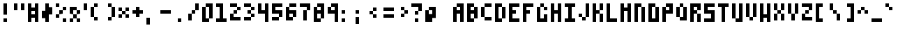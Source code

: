 SplineFontDB: 3.2
FontName: Particle
FullName: Particle
FamilyName: Particle
Weight: Regular
Copyright: Copyright (c) 2016 Daniel Sim (https://github.com/dansimco/particle)\n\nThis Font Software is licensed under the SIL Open Font License, Version 1.1.\nThis license is copied below, and is also available with a FAQ at:\nhttp://scripts.sil.org/OFL\n\n-----------------------------------------------------------\nSIL OPEN FONT LICENSE Version 1.1 - 26 February 2007\n-----------------------------------------------------------\n\nPREAMBLE\nThe goals of the Open Font License (OFL) are to stimulate worldwide\ndevelopment of collaborative font projects, to support the font creation\nefforts of academic and linguistic communities, and to provide a free and\nopen framework in which fonts may be shared and improved in partnership\nwith others.\n\nThe OFL allows the licensed fonts to be used, studied, modified and\nredistributed freely as long as they are not sold by themselves. The\nfonts, including any derivative works, can be bundled, embedded,\nredistributed and/or sold with any software provided that any reserved\nnames are not used by derivative works. The fonts and derivatives,\nhowever, cannot be released under any other type of license. The\nrequirement for fonts to remain under this license does not apply\nto any document created using the fonts or their derivatives.\n\nDEFINITIONS\n"Font Software" refers to the set of files released by the Copyright\nHolder(s) under this license and clearly marked as such. This may\ninclude source files, build scripts and documentation.\n\n"Reserved Font Name" refers to any names specified as such after the\ncopyright statement(s).\n\n"Original Version" refers to the collection of Font Software components as\ndistributed by the Copyright Holder(s).\n\n"Modified Version" refers to any derivative made by adding to, deleting,\nor substituting -- in part or in whole -- any of the components of the\nOriginal Version, by changing formats or by porting the Font Software to a\nnew environment.\n\n"Author" refers to any designer, engineer, programmer, technical\nwriter or other person who contributed to the Font Software.\n\nPERMISSION AND CONDITIONS\nPermission is hereby granted, free of charge, to any person obtaining\na copy of the Font Software, to use, study, copy, merge, embed, modify,\nredistribute, and sell modified and unmodified copies of the Font\nSoftware, subject to the following conditions:\n\n1) Neither the Font Software nor any of its individual components,\nin Original or Modified Versions, may be sold by itself.\n\n2) Original or Modified Versions of the Font Software may be bundled,\nredistributed and/or sold with any software, provided that each copy\ncontains the above copyright notice and this license. These can be\nincluded either as stand-alone text files, human-readable headers or\nin the appropriate machine-readable metadata fields within text or\nbinary files as long as those fields can be easily viewed by the user.\n\n3) No Modified Version of the Font Software may use the Reserved Font\nName(s) unless explicit written permission is granted by the corresponding\nCopyright Holder. This restriction only applies to the primary font name as\npresented to the users.\n\n4) The name(s) of the Copyright Holder(s) or the Author(s) of the Font\nSoftware shall not be used to promote, endorse or advertise any\nModified Version, except to acknowledge the contribution(s) of the\nCopyright Holder(s) and the Author(s) or with their explicit written\npermission.\n\n5) The Font Software, modified or unmodified, in part or in whole,\nmust be distributed entirely under this license, and must not be\ndistributed under any other license. The requirement for fonts to\nremain under this license does not apply to any document created\nusing the Font Software.\n\nTERMINATION\nThis license becomes null and void if any of the above conditions are\nnot met.\n\nDISCLAIMER\nTHE FONT SOFTWARE IS PROVIDED "AS IS", WITHOUT WARRANTY OF ANY KIND,\nEXPRESS OR IMPLIED, INCLUDING BUT NOT LIMITED TO ANY WARRANTIES OF\nMERCHANTABILITY, FITNESS FOR A PARTICULAR PURPOSE AND NONINFRINGEMENT\nOF COPYRIGHT, PATENT, TRADEMARK, OR OTHER RIGHT. IN NO EVENT SHALL THE\nCOPYRIGHT HOLDER BE LIABLE FOR ANY CLAIM, DAMAGES OR OTHER LIABILITY,\nINCLUDING ANY GENERAL, SPECIAL, INDIRECT, INCIDENTAL, OR CONSEQUENTIAL\nDAMAGES, WHETHER IN AN ACTION OF CONTRACT, TORT OR OTHERWISE, ARISING\nFROM, OUT OF THE USE OR INABILITY TO USE THE FONT SOFTWARE OR FROM\nOTHER DEALINGS IN THE FONT SOFTWARE.
UComments: "2023-11-25: Created with FontForge (http://fontforge.org)"
Version: 001.000
ItalicAngle: 0
UnderlinePosition: 0
UnderlineWidth: 0
Ascent: 96
Descent: 32
InvalidEm: 0
LayerCount: 2
Layer: 0 0 "Back" 1
Layer: 1 0 "Fore" 0
XUID: [1021 311 -1127530602 9207159]
StyleMap: 0x0000
FSType: 0
OS2Version: 0
OS2_WeightWidthSlopeOnly: 0
OS2_UseTypoMetrics: 1
CreationTime: 1700957456
ModificationTime: 1701027869
OS2TypoAscent: 0
OS2TypoAOffset: 1
OS2TypoDescent: 0
OS2TypoDOffset: 1
OS2TypoLinegap: 12
OS2WinAscent: 0
OS2WinAOffset: 1
OS2WinDescent: 0
OS2WinDOffset: 1
HheadAscent: 0
HheadAOffset: 1
HheadDescent: 0
HheadDOffset: 1
Lookup: 258 0 0 "Pairwise Positioning (kerning) in Latin lookup 0" { "Pairwise Positioning (kerning) in Latin lookup 0-1"  "Pairwise Positioning (kerning) in Latin lookup 0-2" [19,1,0] } ['    ' ('DFLT' <'dflt' > 'latn' <'dflt' > ) ]
MarkAttachClasses: 1
DEI: 91125
KernClass2: 3 3 "Pairwise Positioning (kerning) in Latin lookup 0-1"
 0 
 11 quotesingle
 1 s
 0 
 0 {} 0 {} 0 {} 0 {} 0 {} 0 {} 0 {} 0 {150-150 -16} 0 {150-150 -16}
Encoding: ISO8859-1
UnicodeInterp: none
NameList: AGL For New Fonts
DisplaySize: -48
AntiAlias: 1
FitToEm: 0
WinInfo: 0 32 8
BeginPrivate: 0
EndPrivate
BeginChars: 256 97

StartChar: A
Encoding: 65 65 0
Width: 64
VWidth: 16000
Flags: HW
LayerCount: 2
Fore
SplineSet
16 64 m 1
 16 80 l 1
 32 80 l 1
 48 80 l 1
 48 64 l 1
 48 48 l 1
 48 32 l 1
 48 16 l 1
 48 0 l 1
 32 0 l 1
 32 16 l 1
 32 32 l 1
 32 48 l 1
 32 64 l 1
 16 64 l 1
 16 48 l 1
 32 48 l 1
 32 32 l 1
 16 32 l 1
 16 16 l 1
 16 0 l 1
 0 0 l 1
 0 16 l 1
 0 32 l 1
 0 48 l 1
 0 64 l 1
 16 64 l 1
EndSplineSet
Validated: 5
EndChar

StartChar: B
Encoding: 66 66 1
Width: 64
Flags: HW
LayerCount: 2
Fore
SplineSet
0 80 m 1
 16 80 l 1
 32 80 l 1
 32 64 l 1
 16 64 l 1
 16 48 l 1
 32 48 l 1
 32 64 l 1
 48 64 l 1
 48 48 l 1
 48 32 l 1
 48 16 l 1
 32 16 l 1
 32 32 l 1
 16 32 l 1
 16 16 l 1
 32 16 l 1
 32 0 l 1
 16 0 l 1
 0 0 l 1
 0 64 l 1
 0 80 l 1
EndSplineSet
Validated: 5
EndChar

StartChar: C
Encoding: 67 67 2
Width: 64
Flags: HW
LayerCount: 2
Fore
SplineSet
16 80 m 1
 32 80 l 1
 48 80 l 1
 48 64 l 1
 32 64 l 1
 16 64 l 1
 16 80 l 1
16 64 m 1
 0 64 l 1
 0 48 l 1
 0 32 l 1
 0 16 l 1
 16 16 l 1
 16 32 l 1
 16 48 l 1
 16 64 l 1
16 16 m 1
 16 0 l 1
 32 0 l 1
 48 0 l 1
 48 16 l 1
 32 16 l 1
 16 16 l 1
EndSplineSet
Validated: 5
EndChar

StartChar: D
Encoding: 68 68 3
Width: 64
Flags: HW
LayerCount: 2
Fore
SplineSet
0 80 m 1
 16 80 l 1
 32 80 l 1
 32 64 l 1
 16 64 l 1
 16 48 l 1
 16 32 l 1
 16 16 l 1
 32 16 l 1
 32 0 l 1
 16 0 l 1
 0 0 l 1
 0 16 l 1
 0 32 l 1
 0 48 l 1
 0 64 l 1
 0 80 l 1
32 64 m 1
 32 48 l 1
 32 32 l 1
 32 16 l 1
 48 16 l 1
 48 32 l 1
 48 48 l 1
 48 64 l 1
 32 64 l 1
EndSplineSet
Validated: 5
EndChar

StartChar: E
Encoding: 69 69 4
Width: 64
Flags: HW
LayerCount: 2
Fore
SplineSet
0 80 m 1
 16 80 l 1
 32 80 l 1
 48 80 l 1
 48 64 l 1
 32 64 l 1
 16 64 l 1
 16 48 l 1
 32 48 l 1
 32 32 l 1
 16 32 l 1
 16 16 l 1
 32 16 l 1
 48 16 l 1
 48 0 l 1
 32 0 l 1
 16 0 l 1
 0 0 l 1
 0 16 l 1
 0 32 l 1
 0 48 l 1
 0 64 l 1
 0 80 l 1
EndSplineSet
Validated: 1
EndChar

StartChar: F
Encoding: 70 70 5
Width: 64
Flags: HW
LayerCount: 2
Fore
SplineSet
0 80 m 1
 16 80 l 1
 32 80 l 1
 48 80 l 1
 48 64 l 1
 32 64 l 1
 16 64 l 1
 16 48 l 1
 32 48 l 1
 32 32 l 1
 16 32 l 1
 16 16 l 1
 16 0 l 1
 0 0 l 1
 0 16 l 1
 0 32 l 1
 0 48 l 1
 0 64 l 1
 0 80 l 1
EndSplineSet
Validated: 1
EndChar

StartChar: G
Encoding: 71 71 6
Width: 64
Flags: HW
LayerCount: 2
Fore
SplineSet
16 80 m 1
 32 80 l 1
 32 64 l 1
 16 64 l 1
 16 80 l 1
32 64 m 1
 48 64 l 1
 48 48 l 1
 32 48 l 1
 32 64 l 1
16 64 m 1
 16 48 l 1
 16 32 l 1
 16 16 l 1
 32 16 l 1
 32 32 l 1
 48 32 l 1
 48 16 l 1
 48 0 l 1
 32 0 l 1
 16 0 l 1
 0 0 l 1
 0 16 l 1
 0 32 l 1
 0 48 l 1
 0 64 l 1
 16 64 l 1
EndSplineSet
Validated: 5
EndChar

StartChar: H
Encoding: 72 72 7
Width: 64
Flags: HW
LayerCount: 2
Fore
SplineSet
0 80 m 1
 16 80 l 1
 16 64 l 1
 16 48 l 1
 32 48 l 1
 32 64 l 1
 32 80 l 1
 48 80 l 1
 48 64 l 1
 48 48 l 1
 48 32 l 1
 48 16 l 1
 48 0 l 1
 32 0 l 1
 32 16 l 1
 32 32 l 1
 16 32 l 1
 16 16 l 1
 16 0 l 1
 0 0 l 1
 0 16 l 1
 0 32 l 1
 0 48 l 1
 0 64 l 1
 0 80 l 1
EndSplineSet
Validated: 1
EndChar

StartChar: I
Encoding: 73 73 8
Width: 64
Flags: W
HStem: 0 16<0 16 32 48> 64 16<0 16 32 48>
VStem: 16 16<16 64>
LayerCount: 2
Fore
SplineSet
0 80 m 1
 16 80 l 1
 32 80 l 1
 48 80 l 1
 48 64 l 1
 32 64 l 1
 32 48 l 1
 32 32 l 1
 32 16 l 1
 48 16 l 1
 48 0 l 1
 32 0 l 1
 16 0 l 1
 0 0 l 1
 0 16 l 1
 16 16 l 1
 16 32 l 1
 16 48 l 1
 16 64 l 1
 0 64 l 1
 0 80 l 1
EndSplineSet
Validated: 1
EndChar

StartChar: J
Encoding: 74 74 9
Width: 64
Flags: HW
LayerCount: 2
Fore
SplineSet
32 80 m 1
 48 80 l 1
 48 64 l 1
 48 48 l 1
 48 32 l 1
 48 16 l 1
 32 16 l 1
 32 32 l 1
 32 48 l 1
 32 64 l 1
 32 80 l 1
32 16 m 1
 16 16 l 1
 16 0 l 1
 32 0 l 1
 32 16 l 1
16 16 m 1
 16 32 l 1
 0 32 l 1
 0 16 l 1
 16 16 l 1
EndSplineSet
Validated: 5
EndChar

StartChar: K
Encoding: 75 75 10
Width: 64
Flags: HW
LayerCount: 2
Fore
SplineSet
0 80 m 1
 16 80 l 1
 16 64 l 1
 16 48 l 1
 32 48 l 1
 32 32 l 1
 16 32 l 1
 16 16 l 1
 16 0 l 1
 0 0 l 1
 0 16 l 1
 0 32 l 1
 0 48 l 1
 0 64 l 1
 0 80 l 1
32 48 m 1
 32 64 l 1
 32 80 l 1
 48 80 l 1
 48 64 l 1
 48 48 l 1
 32 48 l 1
32 32 m 1
 32 16 l 1
 32 0 l 1
 48 0 l 1
 48 16 l 1
 48 32 l 1
 32 32 l 1
EndSplineSet
Validated: 5
EndChar

StartChar: L
Encoding: 76 76 11
Width: 64
Flags: HW
LayerCount: 2
Fore
SplineSet
0 80 m 1
 16 80 l 1
 16 64 l 1
 16 48 l 1
 16 32 l 1
 16 16 l 1
 32 16 l 1
 48 16 l 1
 48 0 l 1
 32 0 l 1
 16 0 l 1
 0 0 l 1
 0 16 l 1
 0 32 l 1
 0 48 l 1
 0 64 l 1
 0 80 l 1
EndSplineSet
Validated: 1
EndChar

StartChar: M
Encoding: 77 77 12
Width: 64
Flags: HW
LayerCount: 2
Fore
SplineSet
0 80 m 1
 16 80 l 1
 16 64 l 1
 32 64 l 1
 32 80 l 1
 48 80 l 1
 48 64 l 1
 48 48 l 1
 48 32 l 1
 48 16 l 1
 48 0 l 1
 32 0 l 1
 32 16 l 1
 32 32 l 1
 32 48 l 1
 16 48 l 1
 16 32 l 1
 16 16 l 1
 16 0 l 1
 0 0 l 1
 0 16 l 1
 0 32 l 1
 0 48 l 1
 0 64 l 1
 0 80 l 1
EndSplineSet
Validated: 1
EndChar

StartChar: N
Encoding: 78 78 13
Width: 64
Flags: HW
LayerCount: 2
Fore
SplineSet
0 80 m 1
 16 80 l 1
 32 80 l 1
 32 64 l 1
 16 64 l 1
 16 48 l 1
 16 32 l 1
 16 16 l 1
 16 0 l 1
 0 0 l 1
 0 16 l 1
 0 32 l 1
 0 48 l 1
 0 64 l 1
 0 80 l 1
32 64 m 1
 32 48 l 1
 32 32 l 1
 32 16 l 1
 32 0 l 1
 48 0 l 1
 48 16 l 1
 48 32 l 1
 48 48 l 1
 48 64 l 1
 32 64 l 1
EndSplineSet
Validated: 5
EndChar

StartChar: O
Encoding: 79 79 14
Width: 64
Flags: W
HStem: 0 16<16 32> 64 16<16 32>
VStem: 0 16<16 64> 32 16<16 64>
LayerCount: 2
Fore
SplineSet
0 80 m 1
 16 80 l 1
 32 80 l 1
 32 64 l 1
 16 64 l 1
 16 48 l 1
 16 32 l 1
 16 16 l 1
 32 16 l 1
 32 32 l 1
 32 48 l 1
 32 64 l 1
 48 64 l 1
 48 48 l 1
 48 32 l 1
 48 16 l 1
 48 0 l 1
 32 0 l 1
 16 0 l 1
 0 0 l 1
 0 16 l 1
 0 32 l 1
 0 48 l 1
 0 64 l 1
 0 80 l 1
EndSplineSet
Validated: 5
EndChar

StartChar: P
Encoding: 80 80 15
Width: 64
Flags: HW
LayerCount: 2
Fore
SplineSet
16 64 m 5
 16 80 l 1
 32 80 l 1
 48 80 l 1
 48 64 l 1
 48 48 l 1
 48 32 l 1
 32 32 l 1
 32 48 l 1
 32 48 l 1
 32 64 l 1
 16 64 l 1
 16 48 l 1
 32 48 l 1
 32 32 l 1
 16 32 l 1
 16 16 l 1
 16 0 l 1
 0 0 l 1
 0 16 l 1
 0 32 l 1
 0 48 l 1
 0 64 l 1
 16 64 l 5
EndSplineSet
Validated: 5
EndChar

StartChar: Q
Encoding: 81 81 16
Width: 64
Flags: HW
LayerCount: 2
Fore
SplineSet
16 80 m 1
 32 80 l 1
 32 64 l 1
 16 64 l 1
 16 80 l 1
32 64 m 1
 32 48 l 1
 32 32 l 1
 32 16 l 1
 16 16 l 1
 16 0 l 1
 32 0 l 1
 48 0 l 1
 48 16 l 1
 48 32 l 1
 48 48 l 1
 48 64 l 1
 32 64 l 1
16 16 m 1
 16 32 l 1
 16 48 l 1
 16 64 l 1
 0 64 l 1
 0 48 l 1
 0 32 l 1
 0 16 l 1
 16 16 l 1
EndSplineSet
Validated: 5
EndChar

StartChar: R
Encoding: 82 82 17
Width: 64
Flags: HW
LayerCount: 2
Fore
SplineSet
0 80 m 1
 16 80 l 1
 32 80 l 1
 48 80 l 1
 48 64 l 1
 48 48 l 1
 32 48 l 1
 32 64 l 1
 16 64 l 1
 16 48 l 1
 32 48 l 1
 32 32 l 1
 16 32 l 1
 16 16 l 1
 16 0 l 1
 0 0 l 1
 0 16 l 1
 0 32 l 1
 0 48 l 1
 0 64 l 1
 0 80 l 1
32 32 m 1
 48 32 l 1
 48 16 l 1
 48 0 l 1
 32 0 l 1
 32 16 l 1
 32 32 l 1
EndSplineSet
Validated: 5
EndChar

StartChar: S
Encoding: 83 83 18
Width: 64
Flags: HW
LayerCount: 2
Fore
SplineSet
0 80 m 1
 16 80 l 1
 32 80 l 1
 48 80 l 1
 48 64 l 1
 32 64 l 1
 16 64 l 1
 16 48 l 1
 32 48 l 1
 48 48 l 1
 48 32 l 1
 48 16 l 1
 48 0 l 1
 32 0 l 1
 16 0 l 1
 0 0 l 1
 0 16 l 1
 16 16 l 1
 32 16 l 1
 32 32 l 1
 16 32 l 1
 0 32 l 1
 0 48 l 1
 0 64 l 1
 0 80 l 1
EndSplineSet
Validated: 1
EndChar

StartChar: T
Encoding: 84 84 19
Width: 64
Flags: HW
LayerCount: 2
Fore
SplineSet
0 80 m 1
 16 80 l 1
 32 80 l 1
 48 80 l 1
 48 64 l 1
 32 64 l 1
 32 48 l 1
 32 32 l 1
 32 16 l 1
 32 0 l 1
 16 0 l 1
 16 16 l 1
 16 32 l 1
 16 48 l 1
 16 64 l 1
 0 64 l 1
 0 80 l 1
EndSplineSet
Validated: 1
EndChar

StartChar: U
Encoding: 85 85 20
Width: 64
Flags: HW
LayerCount: 2
Fore
SplineSet
0 80 m 1
 16 80 l 1
 16 64 l 1
 16 48 l 1
 16 32 l 1
 16 16 l 1
 32 16 l 1
 32 32 l 1
 32 48 l 1
 32 64 l 1
 32 80 l 1
 48 80 l 1
 48 64 l 1
 48 48 l 1
 48 32 l 1
 48 16 l 1
 48 0 l 1
 32 0 l 1
 16 0 l 1
 16 16 l 5
 0 16 l 1
 0 32 l 1
 0 48 l 1
 0 64 l 1
 0 80 l 1
EndSplineSet
Validated: 5
EndChar

StartChar: V
Encoding: 86 86 21
Width: 64
Flags: HW
LayerCount: 2
Fore
SplineSet
0 80 m 1
 16 80 l 1
 16 64 l 1
 16 48 l 1
 16 32 l 1
 16 16 l 1
 0 16 l 1
 0 32 l 1
 0 48 l 1
 0 64 l 1
 0 80 l 1
16 16 m 1
 16 0 l 1
 32 0 l 1
 32 16 l 1
 16 16 l 1
32 16 m 1
 32 32 l 1
 32 48 l 1
 32 64 l 1
 32 80 l 1
 48 80 l 1
 48 64 l 1
 48 48 l 1
 48 32 l 1
 48 16 l 1
 32 16 l 1
EndSplineSet
Validated: 5
EndChar

StartChar: W
Encoding: 87 87 22
Width: 64
Flags: HW
LayerCount: 2
Fore
SplineSet
0 80 m 1
 16 80 l 1
 16 64 l 1
 16 48 l 1
 16 32 l 1
 32 32 l 1
 32 48 l 1
 32 64 l 1
 32 80 l 1
 48 80 l 1
 48 64 l 1
 48 48 l 1
 48 32 l 1
 48 16 l 1
 48 0 l 1
 32 0 l 1
 32 16 l 1
 16 16 l 1
 16 0 l 1
 0 0 l 1
 0 16 l 1
 0 32 l 1
 0 48 l 1
 0 64 l 1
 0 80 l 1
EndSplineSet
Validated: 1
EndChar

StartChar: X
Encoding: 88 88 23
Width: 64
Flags: HW
LayerCount: 2
Fore
SplineSet
0 80 m 1
 16 80 l 1
 16 64 l 1
 16 48 l 1
 0 48 l 1
 0 64 l 1
 0 80 l 1
16 48 m 1
 16 32 l 1
 32 32 l 1
 32 48 l 1
 16 48 l 1
32 48 m 1
 32 64 l 1
 32 80 l 1
 48 80 l 1
 48 64 l 1
 48 48 l 1
 32 48 l 1
32 32 m 1
 32 16 l 1
 32 0 l 1
 48 0 l 1
 48 16 l 1
 48 32 l 1
 32 32 l 1
16 32 m 1
 0 32 l 1
 0 16 l 1
 0 0 l 1
 16 0 l 1
 16 16 l 1
 16 32 l 1
EndSplineSet
Validated: 5
EndChar

StartChar: Y
Encoding: 89 89 24
Width: 64
Flags: HW
LayerCount: 2
Fore
SplineSet
0 80 m 1
 16 80 l 1
 16 64 l 1
 16 48 l 1
 16 32 l 1
 0 32 l 1
 0 48 l 1
 0 64 l 1
 0 80 l 1
16 32 m 1
 16 16 l 1
 16 0 l 1
 32 0 l 1
 32 16 l 1
 32 32 l 1
 16 32 l 1
32 32 m 1
 32 48 l 1
 32 64 l 1
 32 80 l 1
 48 80 l 1
 48 64 l 1
 48 48 l 1
 48 32 l 1
 32 32 l 1
EndSplineSet
Validated: 5
EndChar

StartChar: Z
Encoding: 90 90 25
Width: 64
Flags: HW
LayerCount: 2
Fore
SplineSet
0 80 m 1
 16 80 l 1
 32 80 l 1
 48 80 l 1
 48 64 l 1
 48 48 l 1
 32 48 l 1
 32 64 l 1
 16 64 l 1
 0 64 l 1
 0 80 l 1
32 48 m 1
 16 48 l 1
 16 32 l 1
 32 32 l 1
 32 48 l 1
16 32 m 1
 0 32 l 1
 0 16 l 1
 0 0 l 1
 16 0 l 1
 32 0 l 1
 48 0 l 1
 48 16 l 1
 32 16 l 1
 16 16 l 1
 16 32 l 1
EndSplineSet
Validated: 5
EndChar

StartChar: exclam
Encoding: 33 33 26
Width: 64
Flags: HW
LayerCount: 2
Fore
SplineSet
16 80 m 1
 32 80 l 1
 32 64 l 1
 32 48 l 1
 32 32 l 1
 16 32 l 1
 16 48 l 1
 16 64 l 1
 16 80 l 1
16 16 m 1
 32 16 l 1
 32 0 l 1
 16 0 l 1
 16 16 l 1
EndSplineSet
Validated: 1
EndChar

StartChar: quotedbl
Encoding: 34 34 27
Width: 64
Flags: HW
LayerCount: 2
Fore
SplineSet
0 80 m 1
 16 80 l 1
 16 64 l 1
 16 48 l 1
 0 48 l 1
 0 64 l 1
 0 80 l 1
32 80 m 1
 48 80 l 1
 48 64 l 1
 48 48 l 1
 32 48 l 1
 32 64 l 1
 32 80 l 1
EndSplineSet
Validated: 1
EndChar

StartChar: numbersign
Encoding: 35 35 28
Width: 64
Flags: HW
LayerCount: 2
Fore
SplineSet
0 80 m 1
 16 80 l 1
 16 64 l 1
 32 64 l 1
 32 80 l 1
 48 80 l 1
 48 64 l 1
 48 48 l 1
 48 32 l 1
 48 16 l 1
 48 0 l 1
 32 0 l 1
 32 16 l 1
 16 16 l 1
 16 0 l 1
 0 0 l 1
 0 16 l 1
 0 32 l 1
 0 48 l 1
 0 64 l 1
 0 80 l 1
16 48 m 1
 16 32 l 1
 32 32 l 1
 32 48 l 1
 16 48 l 1
EndSplineSet
Validated: 1
EndChar

StartChar: dollar
Encoding: 36 36 29
Width: 64
Flags: HW
LayerCount: 2
Fore
SplineSet
16 80 m 1
 32 80 l 1
 32 64 l 1
 48 64 l 1
 48 48 l 1
 48 32 l 1
 32 32 l 1
 32 16 l 1
 32 0 l 1
 16 0 l 1
 16 16 l 1
 0 16 l 1
 0 32 l 1
 0 48 l 1
 16 48 l 1
 16 64 l 1
 16 80 l 1
EndSplineSet
Validated: 1
EndChar

StartChar: percent
Encoding: 37 37 30
Width: 64
Flags: HW
LayerCount: 2
Fore
SplineSet
0 80 m 1
 16 80 l 1
 16 64 l 1
 0 64 l 1
 0 80 l 1
32 64 m 1
 48 64 l 1
 48 48 l 1
 32 48 l 1
 32 64 l 1
32 48 m 1
 32 32 l 1
 16 32 l 1
 16 48 l 1
 32 48 l 1
16 32 m 1
 16 16 l 1
 0 16 l 1
 0 32 l 1
 16 32 l 1
32 16 m 1
 48 16 l 1
 48 0 l 1
 32 0 l 1
 32 16 l 1
EndSplineSet
Validated: 5
EndChar

StartChar: ampersand
Encoding: 38 38 31
Width: 64
Flags: HW
LayerCount: 2
Fore
SplineSet
0 64 m 1
 16 64 l 1
 32 64 l 1
 32 48 l 1
 16 48 l 1
 16 32 l 1
 0 32 l 1
 0 48 l 1
 0 64 l 1
32 48 m 1
 48 48 l 1
 48 32 l 1
 32 32 l 1
 32 48 l 1
32 32 m 1
 32 16 l 1
 16 16 l 1
 16 32 l 1
 32 32 l 1
32 16 m 1
 48 16 l 1
 48 0 l 1
 32 0 l 1
 32 16 l 1
16 16 m 1
 16 0 l 1
 0 0 l 1
 0 16 l 1
 16 16 l 1
EndSplineSet
Validated: 5
EndChar

StartChar: quotesingle
Encoding: 39 39 32
Width: 32
Flags: W
HStem: 48 32<0 16>
VStem: 0 16<48 80>
LayerCount: 2
Fore
SplineSet
0 80 m 1
 16 80 l 1
 16 64 l 1
 16 48 l 1
 0 48 l 1
 0 64 l 1
 0 80 l 1
EndSplineSet
Validated: 1
EndChar

StartChar: parenleft
Encoding: 40 40 33
Width: 64
Flags: HW
LayerCount: 2
Fore
SplineSet
16 80 m 1
 32 80 l 1
 32 64 l 1
 16 64 l 1
 16 80 l 1
16 64 m 1
 0 64 l 1
 0 48 l 1
 0 32 l 1
 0 16 l 1
 16 16 l 1
 16 32 l 1
 16 48 l 1
 16 64 l 1
16 16 m 1
 16 0 l 1
 32 0 l 1
 32 16 l 1
 16 16 l 1
EndSplineSet
Validated: 5
EndChar

StartChar: parenright
Encoding: 41 41 34
Width: 64
Flags: HW
LayerCount: 2
Fore
SplineSet
16 80 m 1
 32 80 l 1
 32 64 l 1
 16 64 l 1
 16 80 l 1
32 64 m 1
 32 48 l 1
 32 32 l 1
 32 16 l 1
 48 16 l 1
 48 32 l 1
 48 48 l 1
 48 64 l 1
 32 64 l 1
32 16 m 1
 16 16 l 1
 16 0 l 1
 32 0 l 1
 32 16 l 1
EndSplineSet
Validated: 5
EndChar

StartChar: asterisk
Encoding: 42 42 35
Width: 64
Flags: HW
LayerCount: 2
Fore
SplineSet
0 64 m 1
 16 64 l 1
 16 48 l 1
 0 48 l 1
 0 64 l 1
16 48 m 1
 16 32 l 1
 32 32 l 1
 32 48 l 1
 16 48 l 1
32 48 m 1
 32 64 l 1
 48 64 l 1
 48 48 l 1
 32 48 l 1
32 32 m 1
 32 16 l 1
 48 16 l 1
 48 32 l 1
 32 32 l 1
16 32 m 1
 0 32 l 1
 0 16 l 1
 16 16 l 1
 16 32 l 1
EndSplineSet
Validated: 5
EndChar

StartChar: plus
Encoding: 43 43 36
Width: 64
Flags: HW
LayerCount: 2
Fore
SplineSet
16 64 m 1
 32 64 l 1
 32 48 l 1
 48 48 l 1
 48 32 l 1
 32 32 l 1
 32 16 l 1
 16 16 l 1
 16 32 l 1
 0 32 l 1
 0 48 l 1
 16 48 l 1
 16 64 l 1
EndSplineSet
Validated: 1
EndChar

StartChar: comma
Encoding: 44 44 37
Width: 64
Flags: HW
LayerCount: 2
Fore
SplineSet
0 16 m 1
 16 16 l 1
 16 0 l 1
 16 -16 l 1
 0 -16 l 1
 0 0 l 1
 0 16 l 1
EndSplineSet
Validated: 1
EndChar

StartChar: hyphen
Encoding: 45 45 38
Width: 64
Flags: HW
LayerCount: 2
Fore
SplineSet
0 48 m 1
 16 48 l 1
 32 48 l 1
 48 48 l 1
 48 32 l 1
 32 32 l 1
 16 32 l 1
 0 32 l 1
 0 48 l 1
EndSplineSet
Validated: 1
EndChar

StartChar: period
Encoding: 46 46 39
Width: 64
Flags: HW
LayerCount: 2
Fore
SplineSet
16 16 m 1
 32 16 l 1
 32 0 l 1
 16 0 l 1
 16 16 l 1
EndSplineSet
Validated: 1
EndChar

StartChar: slash
Encoding: 47 47 40
Width: 64
Flags: HW
LayerCount: 2
Fore
SplineSet
32 80 m 1
 48 80 l 1
 48 64 l 1
 48 48 l 1
 32 48 l 1
 32 64 l 1
 32 80 l 1
32 48 m 1
 16 48 l 1
 16 32 l 1
 32 32 l 1
 32 48 l 1
16 32 m 1
 0 32 l 1
 0 16 l 1
 0 0 l 1
 16 0 l 1
 16 16 l 1
 16 32 l 1
EndSplineSet
Validated: 5
EndChar

StartChar: zero
Encoding: 48 48 41
Width: 64
Flags: HW
LayerCount: 2
Fore
SplineSet
16 64 m 1
 16 80 l 1
 32 80 l 1
 48 80 l 1
 48 64 l 1
 48 48 l 1
 48 32 l 1
 48 16 l 1
 32 16 l 5
 32 0 l 1
 16 0 l 1
 0 0 l 1
 0 16 l 1
 16 16 l 1
 32 16 l 1
 32 32 l 1
 32 48 l 1
 32 64 l 1
 16 64 l 1
 16 48 l 1
 16 32 l 1
 16 16 l 1
 0 16 l 1
 0 32 l 1
 0 48 l 1
 0 64 l 1
 16 64 l 1
EndSplineSet
Validated: 5
EndChar

StartChar: one
Encoding: 49 49 42
Width: 64
Flags: HW
LayerCount: 2
Fore
SplineSet
0 80 m 1
 16 80 l 1
 32 80 l 1
 32 64 l 1
 32 48 l 1
 32 32 l 1
 32 16 l 1
 48 16 l 1
 48 0 l 1
 32 0 l 1
 16 0 l 1
 0 0 l 1
 0 16 l 1
 16 16 l 1
 16 32 l 1
 16 48 l 1
 16 64 l 1
 0 64 l 1
 0 80 l 1
EndSplineSet
Validated: 1
EndChar

StartChar: two
Encoding: 50 50 43
Width: 64
Flags: HW
LayerCount: 2
Fore
SplineSet
0 80 m 1
 16 80 l 1
 32 80 l 1
 32 64 l 1
 16 64 l 1
 0 64 l 1
 0 80 l 1
32 64 m 1
 32 48 l 1
 48 48 l 1
 48 64 l 1
 32 64 l 1
32 48 m 1
 16 48 l 1
 16 32 l 1
 32 32 l 1
 32 48 l 1
16 32 m 1
 0 32 l 1
 0 16 l 1
 0 0 l 1
 16 0 l 1
 32 0 l 1
 48 0 l 1
 48 16 l 1
 32 16 l 1
 16 16 l 1
 16 32 l 1
EndSplineSet
Validated: 5
EndChar

StartChar: three
Encoding: 51 51 44
Width: 64
Flags: HW
LayerCount: 2
Fore
SplineSet
0 80 m 1
 16 80 l 1
 32 80 l 1
 32 64 l 1
 16 64 l 1
 0 64 l 1
 0 80 l 1
32 64 m 1
 32 48 l 1
 48 48 l 1
 48 64 l 1
 32 64 l 1
32 48 m 1
 16 48 l 1
 16 32 l 1
 32 32 l 1
 32 48 l 1
32 32 m 1
 32 16 l 1
 48 16 l 1
 48 32 l 1
 32 32 l 1
32 16 m 1
 16 16 l 1
 0 16 l 1
 0 0 l 1
 16 0 l 1
 32 0 l 1
 32 16 l 1
EndSplineSet
Validated: 5
EndChar

StartChar: four
Encoding: 52 52 45
Width: 64
Flags: HW
LayerCount: 2
Fore
SplineSet
0 80 m 1
 16 80 l 1
 16 64 l 1
 16 48 l 1
 32 48 l 1
 32 64 l 1
 32 80 l 1
 48 80 l 1
 48 64 l 1
 48 48 l 1
 48 32 l 1
 48 16 l 1
 48 0 l 1
 32 0 l 1
 32 16 l 1
 32 32 l 1
 16 32 l 1
 0 32 l 1
 0 48 l 1
 0 64 l 1
 0 80 l 1
EndSplineSet
Validated: 1
EndChar

StartChar: five
Encoding: 53 53 46
Width: 64
Flags: HW
LayerCount: 2
Fore
SplineSet
0 80 m 1
 16 80 l 1
 32 80 l 1
 48 80 l 1
 48 64 l 1
 32 64 l 1
 16 64 l 1
 16 48 l 1
 32 48 l 1
 48 48 l 1
 48 32 l 1
 48 16 l 1
 32 16 l 1
 32 32 l 1
 16 32 l 1
 0 32 l 1
 0 48 l 1
 0 64 l 1
 0 80 l 1
32 16 m 1
 16 16 l 1
 0 16 l 1
 0 0 l 1
 16 0 l 1
 32 0 l 1
 32 16 l 1
EndSplineSet
Validated: 5
EndChar

StartChar: six
Encoding: 54 54 47
Width: 64
Flags: HW
LayerCount: 2
Fore
SplineSet
16 80 m 1
 32 80 l 1
 48 80 l 1
 48 64 l 1
 32 64 l 1
 16 64 l 1
 16 80 l 1
16 64 m 1
 0 64 l 1
 0 48 l 1
 0 32 l 1
 0 16 l 1
 0 0 l 1
 16 0 l 1
 32 0 l 1
 32 16 l 1
 16 16 l 1
 16 32 l 1
 32 32 l 1
 32 16 l 1
 48 16 l 1
 48 32 l 1
 48 48 l 1
 32 48 l 1
 16 48 l 1
 16 64 l 1
EndSplineSet
Validated: 5
EndChar

StartChar: seven
Encoding: 55 55 48
Width: 64
Flags: HW
LayerCount: 2
Fore
SplineSet
0 80 m 1
 16 80 l 1
 32 80 l 1
 48 80 l 1
 48 64 l 1
 48 48 l 1
 32 48 l 1
 32 64 l 1
 16 64 l 1
 0 64 l 1
 0 80 l 1
32 48 m 1
 16 48 l 1
 16 32 l 1
 16 16 l 1
 16 0 l 1
 32 0 l 1
 32 16 l 1
 32 32 l 1
 32 48 l 1
EndSplineSet
Validated: 5
EndChar

StartChar: eight
Encoding: 56 56 49
Width: 64
Flags: HW
LayerCount: 2
Fore
SplineSet
16 80 m 1
 32 80 l 1
 48 80 l 1
 48 64 l 1
 48 48 l 1
 48 32 l 1
 48 16 l 1
 32 16 l 1
 32 32 l 1
 16 32 l 1
 16 16 l 1
 32 16 l 1
 32 0 l 1
 16 0 l 1
 0 0 l 1
 0 16 l 1
 0 32 l 1
 0 48 l 1
 0 64 l 1
 16 64 l 1
 16 48 l 1
 32 48 l 1
 32 64 l 1
 16 64 l 1
 16 80 l 1
EndSplineSet
Validated: 5
EndChar

StartChar: nine
Encoding: 57 57 50
Width: 64
Flags: HW
LayerCount: 2
Fore
SplineSet
16 64 m 5
 16 80 l 1
 32 80 l 1
 32 64 l 1
 16 64 l 1
 16 48 l 1
 32 48 l 1
 32 64 l 1
 48 64 l 1
 48 48 l 1
 48 32 l 1
 48 16 l 1
 48 0 l 1
 32 0 l 1
 32 16 l 1
 32 32 l 1
 16 32 l 1
 0 32 l 1
 0 48 l 1
 0 64 l 1
 16 64 l 5
32 80 m 1
 48 80 l 1
 48 64 l 1
 32 64 l 1
 32 80 l 1
EndSplineSet
Validated: 5
EndChar

StartChar: colon
Encoding: 58 58 51
Width: 64
Flags: HW
LayerCount: 2
Fore
SplineSet
0 48.09375 m 1
 16 48.09375 l 1
 16 32.09375 l 1
 0 32.09375 l 1
 0 48.09375 l 1
0 16 m 1
 16 16 l 1
 16 0 l 1
 0 0 l 1
 0 16 l 1
EndSplineSet
Validated: 524289
EndChar

StartChar: semicolon
Encoding: 59 59 52
Width: 64
Flags: HW
LayerCount: 2
Fore
SplineSet
0 48.09375 m 1
 16 48.09375 l 1
 16 32.09375 l 1
 0 32.09375 l 1
 0 48.09375 l 1
0 16 m 1
 16 16 l 1
 16 0.09375 l 1
 16 0 l 1
 16 -15.90625 l 1
 0 -15.90625 l 1
 0 0 l 1
 0 0.09375 l 1
 0 16 l 1
EndSplineSet
Validated: 524289
EndChar

StartChar: less
Encoding: 60 60 53
Width: 64
Flags: HW
LayerCount: 2
Fore
SplineSet
16 64 m 1
 32 64 l 1
 32 48 l 1
 16 48 l 1
 16 64 l 1
16 48 m 1
 0 48 l 1
 0 32 l 1
 16 32 l 1
 16 48 l 1
16 32 m 1
 16 16 l 1
 32 16 l 1
 32 32 l 1
 16 32 l 1
EndSplineSet
Validated: 5
EndChar

StartChar: equal
Encoding: 61 61 54
Width: 64
Flags: HW
LayerCount: 2
Fore
SplineSet
0 64 m 1
 16 64 l 1
 32 64 l 1
 48 64 l 1
 48 48 l 1
 32 48 l 1
 16 48 l 1
 0 48 l 1
 0 64 l 1
0 32 m 1
 16 32 l 1
 32 32 l 1
 48 32 l 1
 48 16 l 1
 32 16 l 1
 16 16 l 1
 0 16 l 1
 0 32 l 1
EndSplineSet
Validated: 1
EndChar

StartChar: greater
Encoding: 62 62 55
Width: 64
Flags: HW
LayerCount: 2
Fore
SplineSet
16 64 m 1
 32 64 l 1
 32 48 l 1
 16 48 l 1
 16 64 l 1
32 48 m 1
 48 48 l 1
 48 32 l 1
 32 32 l 1
 32 48 l 1
16 32 m 1
 32 32 l 1
 32 16 l 1
 16 16 l 1
 16 32 l 1
EndSplineSet
Validated: 5
EndChar

StartChar: question
Encoding: 63 63 56
Width: 64
Flags: HW
LayerCount: 2
Fore
SplineSet
0 80 m 1
 16 80 l 1
 32 80 l 1
 48 80 l 1
 48 64 l 1
 48 48 l 1
 32 48 l 1
 32 64 l 1
 16 64 l 1
 0 64 l 1
 0 80 l 1
32 48 m 1
 16 48 l 1
 16 32 l 1
 32 32 l 1
 32 48 l 1
16 16 m 1
 32 16 l 1
 32 0 l 1
 16 0 l 1
 16 16 l 1
EndSplineSet
Validated: 5
EndChar

StartChar: bracketleft
Encoding: 91 91 57
Width: 64
Flags: HW
LayerCount: 2
Fore
SplineSet
0 80 m 1
 16 80 l 1
 32 80 l 1
 32 64 l 1
 16 64 l 1
 16 48 l 1
 16 32 l 1
 16 16 l 1
 32 16 l 1
 32 0 l 1
 16 0 l 1
 0 0 l 1
 0 16 l 1
 0 32 l 1
 0 48 l 1
 0 64 l 1
 0 80 l 1
EndSplineSet
Validated: 1
EndChar

StartChar: backslash
Encoding: 92 92 58
Width: 64
Flags: HW
LayerCount: 2
Fore
SplineSet
0 80 m 1
 16 80 l 1
 16 64 l 1
 16 48 l 1
 0 48 l 1
 0 64 l 1
 0 80 l 1
16 48 m 1
 16 32 l 1
 32 32 l 1
 32 48 l 1
 16 48 l 1
32 32 m 1
 32 16 l 1
 32 0 l 1
 48 0 l 1
 48 16 l 1
 48 32 l 1
 32 32 l 1
EndSplineSet
Validated: 5
EndChar

StartChar: bracketright
Encoding: 93 93 59
Width: 64
Flags: HW
LayerCount: 2
Fore
SplineSet
16 80 m 1
 32 80 l 1
 48 80 l 1
 48 64 l 1
 48 48 l 1
 48 32 l 1
 48 16 l 1
 48 0 l 1
 32 0 l 1
 16 0 l 1
 16 16 l 1
 32 16 l 1
 32 32 l 1
 32 48 l 1
 32 64 l 1
 16 64 l 1
 16 80 l 1
EndSplineSet
Validated: 1
EndChar

StartChar: asciicircum
Encoding: 94 94 60
Width: 64
Flags: HW
LayerCount: 2
Fore
SplineSet
16 64 m 1
 32 64 l 1
 32 48 l 1
 16 48 l 1
 16 64 l 1
32 48 m 1
 48 48 l 1
 48 32 l 1
 32 32 l 1
 32 48 l 1
16 48 m 1
 16 32 l 1
 0 32 l 1
 0 48 l 1
 16 48 l 1
EndSplineSet
Validated: 5
EndChar

StartChar: underscore
Encoding: 95 95 61
Width: 64
Flags: HW
LayerCount: 2
Fore
SplineSet
0 16 m 1
 16 16 l 1
 32 16 l 1
 48 16 l 1
 48 0 l 1
 32 0 l 1
 16 0 l 1
 0 0 l 1
 0 16 l 1
EndSplineSet
Validated: 1
EndChar

StartChar: a
Encoding: 97 97 62
Width: 64
VWidth: 16000
Flags: HW
LayerCount: 2
Fore
SplineSet
0 48 m 1
 16 48 l 1
 32 48 l 1
 48 48 l 1
 48 32 l 1
 48 16 l 1
 48 0 l 1
 32 0 l 1
 16 0 l 1
 16 16 l 1
 32 16 l 1
 32 32 l 1
 16 32 l 1
 16 16 l 1
 0 16 l 1
 0 32 l 1
 0 48 l 1
EndSplineSet
Validated: 5
EndChar

StartChar: b
Encoding: 98 98 63
Width: 64
Flags: HW
LayerCount: 2
Fore
SplineSet
0 80 m 1
 16 80 l 1
 16 64 l 1
 0 64 l 1
 0 80 l 1
0 64 m 1
 16 64 l 1
 16 48 l 1
 0 48 l 1
 0 64 l 1
0 48 m 1
 16 48 l 1
 16 32 l 1
 0 32 l 1
 0 48 l 1
0 32 m 1
 16 32 l 1
 16 16 l 1
 0 16 l 1
 0 32 l 1
0 16 m 1
 16 16 l 1
 16 0 l 1
 0 0 l 1
 0 16 l 1
16 16 m 1
 32 16 l 1
 32 0 l 1
 16 0 l 1
 16 16 l 1
32 16 m 1
 48 16 l 1
 48 0 l 1
 32 0 l 1
 32 16 l 1
32 32 m 1
 48 32 l 1
 48 16 l 1
 32 16 l 1
 32 32 l 1
32 48 m 1
 48 48 l 1
 48 32 l 1
 32 32 l 1
 32 48 l 1
16 48 m 1
 32 48 l 1
 32 32 l 1
 16 32 l 1
 16 48 l 1
EndSplineSet
Validated: 5
EndChar

StartChar: c
Encoding: 99 99 64
Width: 64
Flags: HW
LayerCount: 2
Fore
SplineSet
0 48 m 1
 16 48 l 1
 32 48 l 1
 48 48 l 1
 48 32 l 1
 32 32 l 1
 16 32 l 1
 16 16 l 1
 32 16 l 1
 48 16 l 1
 48 0 l 1
 32 0 l 1
 16 0 l 1
 0 0 l 1
 0 16 l 1
 0 32 l 1
 0 48 l 1
EndSplineSet
Validated: 1
EndChar

StartChar: d
Encoding: 100 100 65
Width: 64
Flags: HW
LayerCount: 2
Fore
SplineSet
32 80 m 1
 48 80 l 1
 48 64 l 1
 48 48 l 1
 48 32 l 1
 48 16 l 1
 48 0 l 1
 32 0 l 1
 16 0 l 1
 0 0 l 1
 0 16 l 1
 16 16 l 1
 32 16 l 1
 32 32 l 1
 16 32 l 1
 16 16 l 1
 0 16 l 1
 0 32 l 1
 0 48 l 1
 16 48 l 1
 32 48 l 1
 32 64 l 1
 32 80 l 1
EndSplineSet
Validated: 5
EndChar

StartChar: e
Encoding: 101 101 66
Width: 48
Flags: HW
LayerCount: 2
Fore
SplineSet
0 48 m 1
 16 48 l 1
 32 48 l 1
 32 32 l 1
 16 32 l 1
 16 16 l 1
 0 16 l 1
 0 32 l 1
 0 48 l 1
16 16 m 1
 32 16 l 1
 32 16 l 1
 32 0 l 1
 32 0 l 1
 16 0 l 1
 16 16 l 1
EndSplineSet
Validated: 5
EndChar

StartChar: f
Encoding: 102 102 67
Width: 48
Flags: HW
LayerCount: 2
Fore
SplineSet
16 80 m 1
 32 80 l 1
 32 64 l 1
 16 64 l 1
 16 80 l 1
16 64 m 1
 16 48 l 1
 32 48 l 1
 32 32 l 1
 16 32 l 1
 16 16 l 1
 16 0 l 1
 0 0 l 1
 0 16 l 1
 0 32 l 1
 0 48 l 1
 0 64 l 1
 16 64 l 1
EndSplineSet
Validated: 5
EndChar

StartChar: g
Encoding: 103 103 68
Width: 64
Flags: HW
LayerCount: 2
Fore
SplineSet
16 48 m 1
 32 48 l 1
 48 48 l 1
 48 32 l 1
 48 16 l 1
 48 0 l 1
 48 -16 l 1
 32 -16 l 1
 32 0 l 1
 16 0 l 1
 0 0 l 1
 0 16 l 1
 0 32 l 1
 16 32 l 1
 16 16 l 1
 32 16 l 1
 32 32 l 1
 16 32 l 1
 16 48 l 1
32 -16 m 1
 32 -32 l 1
 16 -32 l 1
 0 -32 l 1
 0 -16 l 1
 16 -16 l 1
 32 -16 l 1
EndSplineSet
EndChar

StartChar: h
Encoding: 104 104 69
Width: 64
Flags: HW
LayerCount: 2
Fore
SplineSet
0 80 m 1
 16 80 l 1
 16 64 l 1
 16 48 l 1
 32 48 l 1
 48 48 l 5
 48 32 l 1
 48 16 l 1
 48 0 l 1
 32 0 l 1
 32 16 l 1
 32 32 l 1
 16 32 l 1
 16 16 l 1
 16 0 l 1
 0 0 l 1
 0 16 l 1
 0 32 l 1
 0 48 l 1
 0 64 l 1
 0 80 l 1
EndSplineSet
Validated: 1
EndChar

StartChar: i
Encoding: 105 105 70
Width: 32
Flags: HW
LayerCount: 2
Fore
SplineSet
0 80 m 1
 16 80 l 1
 16 64 l 1
 0 64 l 1
 0 80 l 1
0 48 m 1
 16 48 l 1
 16 32 l 1
 16 16 l 1
 16 0 l 1
 0 0 l 1
 0 16 l 1
 0 32 l 1
 0 48 l 1
EndSplineSet
Validated: 1
EndChar

StartChar: j
Encoding: 106 106 71
Width: 48
Flags: HW
LayerCount: 2
Fore
SplineSet
16 80 m 1
 32 80 l 1
 32 64 l 1
 16 64 l 1
 16 80 l 1
16 48 m 1
 32 48 l 1
 32 32 l 1
 32 16 l 1
 32 0 l 1
 16 0 l 1
 0 0 l 1
 0 16 l 1
 16 16 l 1
 16 32 l 1
 16 48 l 1
EndSplineSet
Validated: 1
EndChar

StartChar: k
Encoding: 107 107 72
Width: 64
Flags: HW
LayerCount: 2
Fore
SplineSet
0 80 m 1
 16 80 l 1
 16 64 l 1
 16 48 l 1
 16 32 l 1
 32 32 l 1
 32 16 l 1
 16 16 l 1
 16 0 l 1
 0 0 l 1
 0 16 l 1
 0 32 l 1
 0 48 l 1
 0 64 l 1
 0 80 l 1
32 32 m 1
 48 32 l 1
 48 48 l 1
 32 48 l 1
 32 32 l 1
32 16 m 1
 32 0 l 1
 48 0 l 1
 48 16 l 1
 32 16 l 1
EndSplineSet
Validated: 5
EndChar

StartChar: l
Encoding: 108 108 73
Width: 32
Flags: W
HStem: 0 21G<0 16> 60 20G<0 16>
VStem: 0 16<0 80>
LayerCount: 2
Fore
SplineSet
0 80 m 1
 16 80 l 1
 16 64 l 1
 16 48 l 1
 16 32 l 1
 16 16 l 1
 16 0 l 1
 0 0 l 1
 0 16 l 1
 0 32 l 1
 0 48 l 1
 0 64 l 1
 0 80 l 1
EndSplineSet
Validated: 1
EndChar

StartChar: m
Encoding: 109 109 74
Width: 64
Flags: HW
LayerCount: 2
Fore
SplineSet
0 48 m 1
 16 48 l 1
 16 32 l 1
 32 32 l 1
 32 48 l 1
 48 48 l 1
 48 32 l 1
 48 16 l 1
 48 0 l 1
 32 0 l 1
 32 16 l 1
 16 16 l 1
 16 0 l 1
 0 0 l 1
 0 16 l 1
 0 32 l 1
 0 48 l 1
EndSplineSet
Validated: 1
EndChar

StartChar: n
Encoding: 110 110 75
Width: 64
Flags: HW
LayerCount: 2
Fore
SplineSet
0 48 m 1
 16 48 l 1
 32 48 l 1
 32 32 l 1
 16 32 l 1
 16 16 l 1
 16 0 l 1
 0 0 l 1
 0 16 l 1
 0 32 l 1
 0 48 l 1
32 32 m 1
 32 16 l 1
 32 0 l 1
 48 0 l 1
 48 16 l 1
 48 32 l 1
 32 32 l 1
EndSplineSet
Validated: 5
EndChar

StartChar: o
Encoding: 111 111 76
Width: 64
Flags: W
HStem: 0 16<16 32> 32 16<16 32>
VStem: 0 16<16 32> 32 16<16 32>
LayerCount: 2
Fore
SplineSet
0 48 m 1
 16 48 l 1
 32 48 l 1
 48 48 l 1
 48 32 l 1
 48 16 l 1
 48 0 l 1
 32 0 l 1
 32 16 l 1
 32 32 l 1
 16 32 l 1
 16 16 l 1
 32 16 l 1
 32 0 l 1
 16 0 l 1
 0 0 l 1
 0 16 l 1
 0 32 l 1
 0 48 l 1
EndSplineSet
Validated: 5
EndChar

StartChar: p
Encoding: 112 112 77
Width: 64
Flags: HW
LayerCount: 2
Fore
SplineSet
16 32 m 5
 16 48 l 1
 32 48 l 1
 48 48 l 1
 48 32 l 1
 48 16 l 1
 48 0 l 1
 32 0 l 1
 16 0 l 1
 16 16 l 1
 32 16 l 1
 32 32 l 1
 16 32 l 1
 16 16 l 1
 16 0 l 1
 16 -16 l 1
 16 -32 l 1
 0 -32 l 1
 0 -16 l 1
 0 0 l 1
 0 16 l 1
 0 32 l 1
 16 32 l 5
EndSplineSet
Validated: 5
EndChar

StartChar: q
Encoding: 113 113 78
Width: 64
Flags: HW
LayerCount: 2
Fore
SplineSet
16 48 m 1
 32 48 l 1
 48 48 l 1
 48 32 l 1
 48 16 l 1
 48 0 l 1
 48 -16 l 1
 48 -32 l 1
 32 -32 l 1
 32 -16 l 1
 32 0 l 1
 16 0 l 1
 0 0 l 1
 0 16 l 1
 0 32 l 1
 16 32 l 1
 16 16 l 1
 32 16 l 1
 32 32 l 1
 16 32 l 1
 16 48 l 1
EndSplineSet
EndChar

StartChar: r
Encoding: 114 114 79
Width: 48
Flags: HW
LayerCount: 2
Fore
SplineSet
0 48 m 1
 16 48 l 1
 32 48 l 1
 32 32 l 1
 16 32 l 1
 16 16 l 1
 16 0 l 1
 0 0 l 1
 0 16 l 1
 0 32 l 1
 0 48 l 1
EndSplineSet
Validated: 1
EndChar

StartChar: s
Encoding: 115 115 80
Width: 64
Flags: HW
HStem: 0 16<0 16> 32 16<32 48>
VStem: 16 16<16 32>
LayerCount: 2
Fore
SplineSet
16 48 m 5
 32 48 l 1
 48 48 l 1
 48 32 l 1
 32 32 l 1
 32 16 l 1
 32 0 l 1
 16 0 l 1
 0 0 l 1
 0 16 l 1
 16 16 l 1
 16 32 l 1
 16 48 l 5
EndSplineSet
Validated: 1
EndChar

StartChar: t
Encoding: 116 116 81
Width: 64
Flags: HW
LayerCount: 2
Fore
SplineSet
16 64 m 1
 32 64 l 1
 32 48 l 1
 48 48 l 1
 48 32 l 1
 32 32 l 1
 32 16 l 1
 32 0 l 1
 16 0 l 1
 16 16 l 1
 16 32 l 1
 0 32 l 1
 0 48 l 1
 16 48 l 1
 16 64 l 1
EndSplineSet
Validated: 1
EndChar

StartChar: u
Encoding: 117 117 82
Width: 64
Flags: HW
LayerCount: 2
Fore
SplineSet
0 48 m 1
 16 48 l 1
 16 32 l 1
 16 16 l 1
 32 16 l 1
 32 32 l 1
 32 48 l 1
 48 48 l 1
 48 32 l 1
 48 16 l 1
 48 0 l 1
 32 0 l 1
 16 0 l 1
 0 0 l 1
 0 16 l 1
 0 32 l 1
 0 48 l 1
EndSplineSet
Validated: 1
EndChar

StartChar: v
Encoding: 118 118 83
Width: 64
Flags: HW
LayerCount: 2
Fore
SplineSet
0 48 m 1
 16 48 l 1
 16 32 l 1
 16 16 l 1
 0 16 l 1
 0 32 l 1
 0 48 l 1
16 16 m 1
 16 0 l 1
 32 0 l 1
 32 16 l 1
 16 16 l 1
32 16 m 1
 32 32 l 1
 32 48 l 1
 48 48 l 1
 48 32 l 1
 48 16 l 1
 32 16 l 1
EndSplineSet
Validated: 5
EndChar

StartChar: w
Encoding: 119 119 84
Width: 64
Flags: HW
LayerCount: 2
Fore
SplineSet
0 48 m 1
 16 48 l 1
 16 32 l 1
 32 32 l 1
 32 48 l 1
 48 48 l 1
 48 32 l 1
 48 16 l 1
 48 0 l 1
 32 0 l 1
 16 0 l 1
 0 0 l 1
 0 16 l 1
 0 32 l 1
 0 48 l 1
EndSplineSet
Validated: 1
EndChar

StartChar: x
Encoding: 120 120 85
Width: 64
Flags: W
HStem: 32 16<0 16 32 48>
VStem: 0 16<32 48> 32 16<32 48>
LayerCount: 2
Fore
SplineSet
0 48 m 1
 16 48 l 1
 16 32 l 1
 0 32 l 1
 0 48 l 1
16 32 m 1
 16 16 l 1
 32 16 l 1
 32 32 l 1
 16 32 l 1
32 32 m 1
 32 48 l 1
 48 48 l 1
 48 32 l 1
 32 32 l 1
32 16 m 1
 32 0 l 1
 48 0 l 1
 48 16 l 1
 32 16 l 1
16 16 m 1
 0 16 l 1
 0 0 l 1
 16 0 l 1
 16 16 l 1
EndSplineSet
Validated: 5
EndChar

StartChar: y
Encoding: 121 121 86
Width: 64
Flags: HW
LayerCount: 2
Fore
SplineSet
0 48 m 1
 16 48 l 1
 16 32 l 1
 16 16 l 1
 32 16 l 1
 32 32 l 1
 32 48 l 1
 48 48 l 1
 48 32 l 1
 48 16 l 1
 48 0 l 1
 48 -16 l 1
 32 -16 l 1
 32 -32 l 1
 16 -32 l 1
 0 -32 l 1
 0 -16 l 1
 16 -16 l 1
 32 -16 l 1
 32 0 l 1
 16 0 l 1
 16 16 l 1
 0 16 l 1
 0 32 l 1
 0 48 l 1
EndSplineSet
Validated: 5
EndChar

StartChar: z
Encoding: 122 122 87
Width: 64
Flags: HW
LayerCount: 2
Fore
SplineSet
0 16 m 1
 16 16 l 1
 32 16 l 1
 48 16 l 1
 48 0 l 1
 32 0 l 1
 16 0 l 1
 0 0 l 1
 0 16 l 1
EndSplineSet
Validated: 1
EndChar

StartChar: braceleft
Encoding: 123 123 88
Width: 64
Flags: HW
LayerCount: 2
Fore
SplineSet
32 80 m 1
 48 80 l 1
 48 64 l 1
 32 64 l 1
 32 80 l 1
32 64 m 1
 32 48 l 1
 16 48 l 1
 16 64 l 1
 32 64 l 1
32 48 m 1
 48 48 l 1
 48 32 l 1
 32 32 l 1
 32 48 l 1
32 32 m 1
 32 16 l 1
 16 16 l 1
 16 32 l 1
 32 32 l 1
32 16 m 1
 48 16 l 1
 48 0 l 1
 32 0 l 1
 32 16 l 1
EndSplineSet
Validated: 5
EndChar

StartChar: bar
Encoding: 124 124 89
Width: 64
Flags: HW
LayerCount: 2
Fore
SplineSet
0 80 m 1
 16 80 l 1
 16 64 l 1
 16 48 l 1
 0 48 l 1
 0 64 l 1
 0 80 l 1
16 48 m 1
 16 32 l 1
 32 32 l 1
 32 48 l 1
 16 48 l 1
32 32 m 1
 32 16 l 1
 32 0 l 1
 48 0 l 1
 48 16 l 1
 48 32 l 1
 32 32 l 1
EndSplineSet
Validated: 5
EndChar

StartChar: braceright
Encoding: 125 125 90
Width: 64
Flags: HW
LayerCount: 2
Fore
SplineSet
32 80 m 1
 32 64 l 1
 16 64 l 1
 16 80 l 1
 32 80 l 1
32 64 m 1
 48 64 l 1
 48 48 l 1
 32 48 l 1
 32 64 l 1
32 48 m 1
 32 32 l 1
 16 32 l 1
 16 48 l 1
 32 48 l 1
32 32 m 1
 48 32 l 1
 48 16 l 1
 32 16 l 1
 32 32 l 1
32 16 m 1
 32 0 l 1
 16 0 l 1
 16 16 l 1
 32 16 l 1
EndSplineSet
Validated: 5
EndChar

StartChar: uni007F
Encoding: 127 127 91
Width: 128
Flags: HW
LayerCount: 2
Fore
Validated: 1
EndChar

StartChar: space
Encoding: 32 32 92
Width: 32
VWidth: 2048
Flags: HW
LayerCount: 2
Fore
Validated: 1
EndChar

StartChar: uni00A0
Encoding: 160 160 93
Width: 64
Flags: HW
LayerCount: 2
Fore
Validated: 1
EndChar

StartChar: at
Encoding: 64 64 94
Width: 128
Flags: H
LayerCount: 2
Fore
SplineSet
16 64 m 1
 32 64 l 1
 48 64 l 1
 48 48 l 1
 48 32 l 1
 48 16 l 1
 32 16 l 1
 32 0 l 1
 16 0 l 1
 0 0 l 1
 0 16 l 1
 0 32 l 1
 0 48 l 1
 16 48 l 1
 16 32 l 1
 32 32 l 1
 32 48 l 1
 16 48 l 1
 16 64 l 1
EndSplineSet
Validated: 5
EndChar

StartChar: grave
Encoding: 96 96 95
Width: 128
Flags: H
LayerCount: 2
Fore
SplineSet
0 80 m 1
 16 80 l 1
 16 64 l 1
 0 64 l 1
 0 80 l 1
16 64 m 1
 32 64 l 1
 32 48 l 1
 16 48 l 1
 16 64 l 1
EndSplineSet
Validated: 5
EndChar

StartChar: asciitilde
Encoding: 126 126 96
Width: 128
Flags: H
LayerCount: 2
Fore
SplineSet
0 80 m 1
 16 80 l 1
 16 64 l 1
 0 64 l 1
 0 80 l 1
16 64 m 1
 32 64 l 1
 32 48 l 1
 16 48 l 1
 16 64 l 1
32 64 m 1
 32 80 l 1
 48 80 l 1
 48 64 l 1
 32 64 l 1
EndSplineSet
Validated: 5
EndChar
EndChars
EndSplineFont
